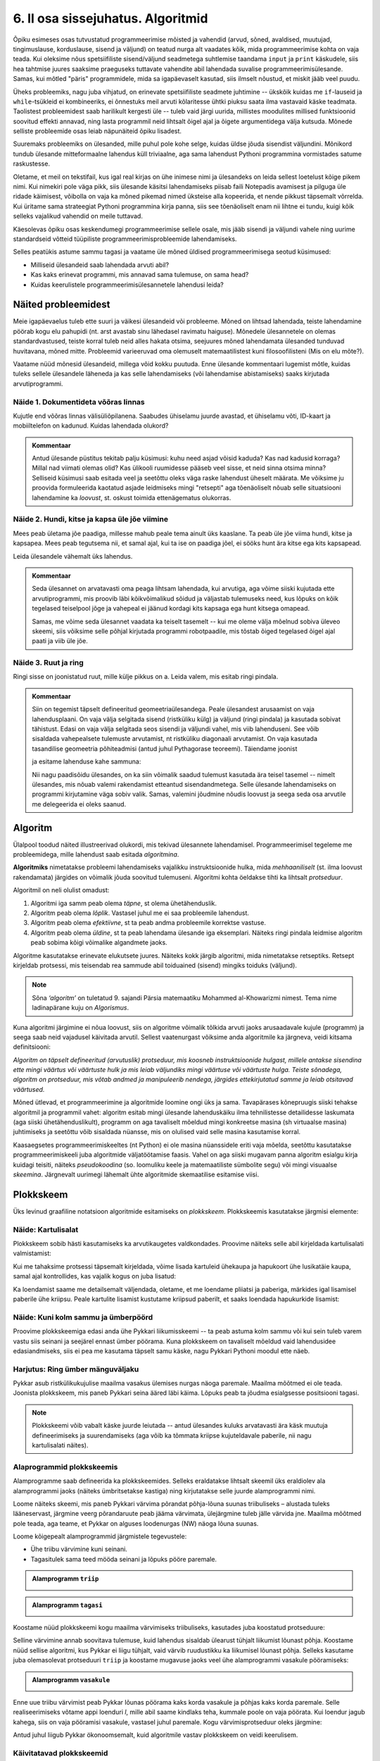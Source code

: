 **********************************
6. II osa sissejuhatus. Algoritmid
**********************************

.. todo::
    Ptk. ülesanne
        
        * panna mõtlema algoritmiliste probleemide üle
            * tutvustada mõnesid raskeid probleeme ja näidata, et need on lahenduvad
        * tutvustada üldisi probleemilahenduse tehnikaid
        * anda järgnevate peatükkide eelvaade




    Pane siia need asjad, millele sa tahad hiljem tagasi viidata
    Üldistused sobiks paremini kokkuvõtte peatükki
    Mõni asi võibolla ka 5. ptk

    * computational thinking http://en.wikipedia.org/wiki/Computational_thinking
    * a computational problem (Matrix, lk3 all)
    * mida arvutada (funktsioon, probleem) vs. kuidas (protseduur, algoritm)
    * probleemilahenduse võtted
        - jaga ja valitse (def)
        - visualiseeri (plokkskeem)
        - üldista (parameetrid)
        - defineeri (def ja var)
        - lihtsusta, refaktoriseeri
        - vali õige andmestruktuur

    * Algoritm
        * masin, reeglid, arvutusmudel
    * Arvutatavus
    * Deklaratiivne progemine?
    * olek
    * andmestruktuurid
    * kompromiss elegantsi ja kiiruse vahel
        * loetavus
        * alternatiivsed lahendused
    * top-down vs. bottom-up (vt. Zelle ch. 9)
    * Algoritmi arendamise näide koos refaktoriseerimisega
    * Algoritmi analüüsimise näide
    * Andmestruktuurid
        * Järjendid, Puud, Graafid???
        
    * Liigid:
        * 
    * Ülesanded:
        * kahendotsing kuude nimedes
        * topelttsüklid
        * samaväärsused
        * alamprogrammid
        * Suurima arvu leidmine failist !!!!!!!!!!!!!!!!!!!!!
            * listid võimaldavad seda üldistada
        * Eukleidese algoritm
        * Ruutjuure leidmise algoritm
        * Liitmise algoritm
        * Analüüs (mitu sammu 10 sisendi korral, mitu 20, kuidas üldisemalt öelda?)
        

    * Ülesande arvutile õpetamine nõuab, et sa saaks sellest täpselt aru (võrdle seda
    * Loetavus
    
    * nipid: koodi lühendamine: 0-kordusega tsüklid
    * funktsiooni sissetoomine
    
    
    See ptk. tegeleb lahenduseni jõudmise ja lahenduse kirjapaneku küsimustega.
    
    TODO: ära käsitle seda liiga täispuhutult ja tähtsalt, räägi põhiasjad ära ja too näiteid, harjutusi.
    
    TODO: mitteformaalne näiteülesanne, mida on raske formaliseerida
    
    TODO: programmeerimine on arvuti õpetamine, see nõuab paremat arusaamist
    
    TODO: arvutiteadlased ei ürita lihtsalt konkreetsele probleemile vastust leida, nad üritavad leida algoritmi, mis sobib kõigile seda tüüpi probleemidele 
    
    TODO: Pólya, "A great discovery solves a great problem ..."

    Struktuurse progemise skeem
    http://www.freenetpages.co.uk/hp/alan.gauld/tutwhat.htm
    
    TODO The skill of programming is in translating a dynamic algorithm into a static text. (http://www.i-programmer.info/professional-programmer/i-programmer/5180-trouble-at-code-school.html) The first step in programming isn't thinking up complex algorithms, it is in seeing the connection between simple algorithms and the equivalent text.
    
    TODO: Arvude tuvastamise “jaga ja valitse” lahendus peaks olema õpikus, funktsioonide juures. Võibolla mingi pikema arutluse (case-study?) vormis.
    
    Õpinipp:: Ära karda raskeid ülesandeid!

    TODO: formaalsus aitab täpselt mõelda, mõtteid korrastada
    


.. todo::

    Outline:
        * millised probleemid esinevad
            * hägusad
            * mittelahenduvad
            * raskesti lahenduvad
        * algoritm
            * arvutusmudel/-masin ja keel
            * andmestruktuur
        * alternatiivsed lahendused            
        * probleemi lahendus
        * mis selles osas ees ootab



Õpiku esimeses osas tutvustatud programmeerimise mõisted ja vahendid (arvud, sõned, avaldised, muutujad, tingimuslause, korduslause, sisend ja väljund) on teatud nurga alt vaadates kõik, mida programmeerimise kohta on vaja teada. Kui oleksime nõus spetsiifiliste sisend/väljund seadmetega suhtlemise taandama ``input`` ja ``print`` käskudele, siis hea tahtmise juures saaksime praeguseks tuttavate vahendite abil lahendada suvalise programmeerimisülesande. Samas, kui mõtled "päris" programmidele, mida sa igapäevaselt kasutad, siis ilmselt nõustud, et miskit jääb veel puudu.

Üheks probleemiks, nagu juba vihjatud, on erinevate spetsiifiliste seadmete juhtimine -- ükskõik kuidas me ``if``-lauseid ja ``while``-tsükleid ei kombineeriks, ei õnnestuks meil arvuti kõlaritesse ühtki piuksu saata ilma vastavaid käske teadmata. Taolistest probleemidest saab harilikult kergesti üle -- tuleb vaid järgi uurida, millistes moodulites millised funktsioonid soovitud effekti annavad, ning lasta programmil neid lihtsalt õigel ajal ja õigete argumentidega välja kutsuda. Mõnede selliste probleemide osas leiab näpunäiteid õpiku lisadest.

Suuremaks probleemiks on ülesanded, mille puhul pole kohe selge, kuidas üldse jõuda sisendist väljundini. Mõnikord tundub ülesande mitteformaalne lahendus küll triviaalne, aga sama lahendust Pythoni programmina vormistades satume raskustesse. 

Oletame, et meil on tekstifail, kus igal real kirjas on ühe inimese nimi ja ülesandeks on leida sellest loetelust kõige pikem nimi. Kui nimekiri pole väga pikk, siis ülesande käsitsi lahendamiseks piisab faili Notepadis avamisest ja pilguga üle ridade käimisest, võibolla on vaja ka mõned pikemad nimed üksteise alla kopeerida, et nende pikkust täpsemalt võrrelda. Kui üritame sama strateegiat Pythoni programmina kirja panna, siis see tõenäoliselt enam nii lihtne ei tundu, kuigi kõik selleks vajalikud vahendid on meile tuttavad.

Käesolevas õpiku osas keskendumegi programmeerimise sellele osale, mis jääb sisendi ja väljundi vahele ning uurime standardseid võtteid tüüpiliste programmeerimisprobleemide lahendamiseks. 

.. todo::

    Ütle midagi ka andmestruktuuride kohta


Selles peatükis astume sammu tagasi ja vaatame üle mõned üldised programmeerimisega seotud küsimused:
    
* Milliseid ülesandeid saab lahendada arvuti abil?
* Kas kaks erinevat programmi, mis annavad sama tulemuse, on sama head?
* Kuidas keerulistele programmeerimisülesannetele lahendusi leida?



Näited probleemidest
====================
Meie igapäevaelus tuleb ette suuri ja väikesi ülesandeid või probleeme. Mõned on lihtsad lahendada, teiste lahendamine pöörab kogu elu pahupidi (nt. arst avastab sinu lähedasel ravimatu haiguse). Mõnedele ülesannetele on olemas standardvastused, teiste korral tuleb neid alles hakata otsima, seejuures mõned lahendamata ülesanded tunduvad huvitavana, mõned mitte. Probleemid varieeruvad oma olemuselt matemaatilistest kuni filosoofilisteni (Mis on elu mõte?). 

Vaatame nüüd mõnesid ülesandeid, millega võid kokku puutuda. Enne ülesande kommentaari lugemist mõtle, kuidas tuleks sellele ülesandele läheneda ja kas selle lahendamiseks (või lahendamise abistamiseks) saaks kirjutada arvutiprogrammi.


Näide 1. Dokumentideta võõras linnas
------------------------------------
Kujutle end võõras linnas välisüliõpilanena. Saabudes ühiselamu juurde avastad, et ühiselamu võti, ID-kaart ja mobiiltelefon on kadunud. Kuidas lahendada olukord?

.. admonition:: Kommentaar 

    Antud ülesande püstitus tekitab palju küsimusi: kuhu need asjad võisid kaduda? Kas nad kadusid korraga? Millal nad viimati olemas olid? Kas ülikooli ruumidesse pääseb veel sisse, et neid sinna otsima minna? Selliseid küsimusi saab esitada veel ja seetõttu oleks väga raske lahendust üheselt määrata. Me võiksime ju proovida formuleerida kaotatud asjade leidmiseks mingi "retsepti" aga tõenäoliselt nõuab selle situatsiooni lahendamine ka *loovust*, st. oskust toimida ettenägematus olukorras.

Näide 2. Hundi, kitse ja kapsa üle jõe viimine
----------------------------------------------
Mees peab ületama jõe paadiga, millesse mahub peale tema ainult üks kaaslane. Ta peab üle jõe viima hundi, kitse ja kapsapea. Mees peab tegutsema nii, et samal ajal, kui ta ise on paadiga jõel, ei sööks hunt ära kitse ega kits kapsapead. 

Leida ülesandele vähemalt üks lahendus.

.. admonition:: Kommentaar
    
    Seda ülesannet on arvatavasti oma peaga lihtsam lahendada, kui arvutiga, aga võime siiski kujutada ette arvutiprogrammi, mis proovib läbi kõikvõimalikud sõidud ja väljastab tulemuseks need, kus lõpuks on kõik tegelased teiselpool jõge ja vahepeal ei jäänud kordagi kits kapsaga ega hunt kitsega omapead.
    
    Samas, me võime seda ülesannet vaadata ka teiselt tasemelt -- kui me oleme välja mõelnud sobiva üleveo skeemi, siis võiksime selle põhjal kirjutada programmi robotpaadile, mis tõstab õiged tegelased õigel ajal paati ja viib üle jõe. 

Näide 3. Ruut ja ring
---------------------
Ringi sisse on joonistatud ruut, mille külje pikkus on a. Leida valem, mis esitab ringi pindala. 

.. image:: images/ring_ruut1.png

.. admonition:: Kommentaar

    Siin on tegemist täpselt defineeritud geomeetriaülesandega. Peale ülesandest arusaamist on vaja lahendusplaani. On vaja välja selgitada sisend (ristküliku külg) ja väljund (ringi pindala) ja kasutada sobivat tähistust.  Edasi on vaja välja selgitada seos sisendi ja väljundi vahel, mis viib lahenduseni. See võib sisaldada vahepealsete tulemuste arvutamist, nt ristküliku diagonaali arvutamist. On vaja kasutada tasandilise geomeetria põhiteadmisi (antud juhul Pythagorase teoreemi). Täiendame joonist 

    .. image:: images/ring_ruut2.png

    ja esitame lahenduse kahe sammuna:

    .. centered::
        :math:`d=\sqrt{a^2+a^2}=\sqrt{2a^2}`
        :math:`S=\frac {\pi d^2}{4}= \frac {\pi a^2}{2}`

    Nii nagu paadisõidu ülesandes, on ka siin võimalik saadud tulemust kasutada ära teisel tasemel -- nimelt ülesandes, mis nõuab valemi rakendamist etteantud sisendandmetega. Selle ülesande lahendamiseks on programmi kirjutamine väga sobiv valik. Samas, valemini jõudmine nõudis loovust ja seega seda osa arvutile me delegeerida ei oleks saanud. 


.. todo::

    Näide 4. Pascal'i kolmnurk
    
    Joonisel on esitatud Pascal'i arvude kolmnurk
    
    .. image:: images/l04_fig4.png
    
    Äärmistel kohtadel on arv 1. Ülejäänute korral on väärtuseks kahe lähima arvu summa arvule vahetult ülemisel real. Kuidas arvutada kombinatsioonide arvu *n* elemendist *k* kaupa
    
    .. centered::
        :math:`C_{k}^n=\frac {n!(n - k)!}{k!}`
        
    
    kus 
    
    .. centered::
        :math:`n!=1\cdot 2 \cdot 3 \cdot \ldots \cdot n`
    
    kasutades Pascali kolmnurka?
    Kuidas on Pascali kolmnurga arvud seotud kordajatega valemis  
    
    .. centered::
        :math:`(x + y)^n`
    
    peale valemi lahtikirjutamist?  
    

.. index::
    single: algoritm
    
.. _algoritm:    

Algoritm
========
Ülalpool toodud näited illustreerivad olukordi, mis tekivad ülesannete lahendamisel. Programmeerimisel tegeleme me probleemidega, mille lahendust saab esitada `algoritmina`. 

**Algoritmiks** nimetatakse probleemi lahendamiseks vajalikku instruktsioonide hulka, mida *mehhaaniliselt* (st. ilma loovust rakendamata) järgides on võimalik jõuda soovitud tulemuseni. Algoritmi kohta öeldakse tihti ka lihtsalt *protseduur*.

Algoritmil on neli olulist omadust:

1. Algoritmi iga samm peab olema *täpne*, st olema ühetähenduslik.
2. Algoritm peab olema *lõplik*. Vastasel juhul me ei saa probleemile lahendust.
3. Algoritm peab olema *efektiivne*, st ta peab andma probleemile korrektse vastuse.
4. Algoritm peab olema *üldine*, st ta peab lahendama ülesande iga eksemplari. Näiteks ringi pindala leidmise algoritm peab sobima kõigi võimalike algandmete jaoks.


Algoritme kasutatakse erinevate elukutsete juures. Näiteks kokk järgib algoritmi, mida nimetatakse retseptiks. Retsept kirjeldab protsessi, mis teisendab rea sammude abil toiduained (sisend) mingiks toiduks (väljund). 
 
.. note::

    Sõna *‘algoritm’* on tuletatud 9. sajandi Pärsia matemaatiku Mohammed al-Khowarizmi nimest. Tema nime ladinapärane kuju on *Algorismus*.


Kuna algoritmi järgimine ei nõua loovust, siis on algoritme võimalik tõlkida arvuti jaoks arusaadavale kujule (programm) ja seega saab neid vajadusel käivitada arvutil. Sellest vaatenurgast võiksime anda algoritmile ka järgneva, veidi kitsama definitsiooni:

*Algoritm on täpselt defineeritud (arvutuslik) protseduur, mis koosneb instruktsioonide hulgast, millele antakse sisendina ette mingi väärtus või väärtuste hulk ja mis leiab väljundiks mingi väärtuse või väärtuste hulga. Teiste sõnadega, algoritm on protseduur, mis võtab andmed ja manipuleerib nendega, järgides ettekirjutatud samme ja leiab otsitavad väärtused.* 

.. image:: images/l04_fig8.png 

Mõned ütlevad, et programmeerimine ja algoritmide loomine ongi üks ja sama. Tavapärases kõnepruugis siiski tehakse algoritmil ja programmil vahet: algoritm esitab mingi ülesande lahenduskäiku ilma tehnilistesse detailidesse laskumata (aga siiski ühetähenduslikult), programm on aga tavaliselt mõeldud mingi konkreetse masina (sh virtuaalse masina) juhtimiseks ja seetõttu võib sisaldada nüansse, mis on olulised vaid selle masina kasutamise korral.

Kaasaegsetes programmeerimiskeeltes (nt Python) ei ole masina nüanssidele eriti vaja mõelda, seetõttu kasutatakse programmeerimiskeeli juba algoritmide väljatöötamise faasis. Vahel on aga siiski mugavam panna algoritm esialgu kirja kuidagi teisiti, näiteks *pseudokoodina* (so. loomuliku keele ja matemaatiliste sümbolite segu) või mingi visuaalse *skeemina*. Järgnevalt uurimegi lähemalt ühte algoritmide skemaatilise esitamise viisi.


.. index::
    single: plokkskeem
    single: algoritmi esitus plokkskeemina
    
.. _plokkskeem:    
   
Plokkskeem
==========
Üks levinud graafiline notatsioon algoritmide esitamiseks on *plokkskeem*. Plokkskeemis kasutatakse järgmisi elemente:

.. image:: images/l04_fig9.png 

Näide: Kartulisalat
-------------------
Plokkskeem sobib hästi kasutamiseks ka arvutikaugetes valdkondades. Proovime näiteks selle abil kirjeldada kartulisalati valmistamist:

.. image:: images/l05_fig1.png

Kui me tahaksime protsessi täpsemalt kirjeldada, võime lisada kartuleid ühekaupa ja hapukoort ühe lusikatäie kaupa, samal ajal kontrollides, kas vajalik kogus on juba lisatud:

.. image:: images/l05_fig2.png


Ka loendamist saame me detailsemalt väljendada, oletame, et me loendame pliiatsi ja paberiga, märkides igal lisamisel paberile ühe kriipsu. Peale kartulite lisamist kustutame kriipsud paberilt, et saaks loendada hapukurkide lisamist:

.. image:: images/l05_fig3.png

Näide: Kuni kolm sammu ja ümberpöörd
------------------------------------
Proovime plokkskeemiga edasi anda ühe Pykkari liikumisskeemi -- ta peab astuma kolm sammu või kui sein tuleb varem vastu siis seinani ja seejärel ennast ümber pöörama. Kuna plokkskeem on tavaliselt mõeldud vaid lahendusidee edasiandmiseks, siis ei pea me kasutama täpselt samu käske, nagu Pykkari Pythoni moodul ette näeb.


.. image:: images/l04_fig16.png  

Harjutus: Ring ümber mänguväljaku
---------------------------------
Pykkar asub ristkülikukujulise maailma vasakus ülemises nurgas näoga paremale. Maailma mõõtmed ei ole teada. Joonista plokkskeem, mis paneb Pykkari seina ääred läbi käima. Lõpuks peab ta jõudma esialgsesse positsiooni tagasi. 

.. note::

    Plokkskeemi võib vabalt käske juurde leiutada -- antud ülesandes kuluks arvatavasti ära käsk muutuja defineerimiseks ja suurendamiseks (aga võib ka tõmmata kriipse kujuteldavale paberile, nii nagu kartulisalati näites). 


.. _triibuliseks:

Alaprogrammid plokkskeemis
--------------------------
Alamprogramme saab defineerida ka plokkskeemides. Selleks eraldatakse lihtsalt skeemil üks eraldiolev ala alamprogrammi jaoks (näiteks ümbritsetakse kastiga) ning kirjutatakse selle juurde alamprogrammi nimi.

Loome näiteks skeemi, mis paneb Pykkari värvima põrandat põhja-lõuna suunas triibuliseks – alustada tuleks lääneservast, järgmine veerg põrandaruute peab jääma värvimata, ülejärgmine tuleb jälle värvida jne. Maailma mõõtmed pole teada, aga teame, et Pykkar on alguses loodenurgas (NW) näoga lõuna suunas.

Loome kõigepealt alamprogrammid järgmistele tegevustele: 

* Ühe triibu värvimine kuni seinani.
* Tagasitulek sama teed mööda seinani ja lõpuks pööre paremale.


.. admonition:: Alamprogramm ``triip``

    .. image:: images/l05_fig13.png
    


.. admonition:: Alamprogramm ``tagasi``

    .. image:: images/l05_fig14.png
    

Koostame nüüd plokkskeemi kogu maailma värvimiseks triibuliseks, kasutades juba koostatud protseduure:

.. image:: images/l05_fig15.png

Selline värvimine annab soovitava tulemuse, kuid lahendus sisaldab ülearust tühjalt liikumist lõunast põhja. Koostame nüüd sellise algoritmi, kus Pykkar ei liigu tühjalt, vaid värvib ruudustikku ka liikumisel lõunast põhja. Selleks kasutame juba olemasolevat protseduuri ``triip`` ja koostame mugavuse jaoks veel ühe alamprogrammi vasakule pööramiseks:

.. admonition:: Alamprogramm ``vasakule``

    .. image:: images/l05_fig17.png

Enne uue triibu värvimist peab Pykkar lõunas pöörama kaks korda vasakule ja põhjas kaks korda paremale. Selle realiseerimiseks võtame appi loenduri *l*, mille abil saame kindlaks teha, kummale poole on vaja pöörata. Kui loendur jagub kahega, siis on vaja pööramisi vasakule, vastasel juhul paremale. Kogu värvimisprotseduur oleks järgmine:


.. image:: images/l05_fig18.png

Antud juhul liigub Pykkar ökonoomsemalt, kuid algoritmile vastav plokkskeem on veidi keerulisem.


Käivitatavad plokkskeemid
-------------------------
On olemas plokkskeemi joonistamise keskkondi, kus skeemi on võimalik arvutis käivitada justkui programmi. Üks selline asub aadressil http://www.physicsbox.com/indexrobotprogen.html.



Alternatiivsed lahendused
=========================
Põranda värvimise näite juures andsime kaks alternatiivset lahendust -- üks neist oli lihtsam, teine efektiivsem. Algoritmi efektiivsuse ja lihtsuse vahel valimine on programmeerimisel tihti esinev dilemma.

Näide: Pikim sõna
-----------------
Oletame, et meil on antud fail, mis sisaldab igal real ühte sõna ja me soovime väljastada kõige pikema sõna või, kui sama pikkusega on mitu sõna, siis kõik need, millest pikemaid ei leidu.

Lihtsam lahendus oleks käia fail läbi kaks korda -- esimesel korral leiame kõige suurema sõnapikkuse ja teisel korral väljastame kõik sellele pikkusele vastavad sõnad:

.. sourcecode:: py3
    
    fail = open("sonad.txt", encoding="UTF-8")
    
    # selles muutujas hoiame suurimat pikkust, mida oleme kohanud
    max_pikkus = 0
    
    while True:
        rida = fail.readline()
        if rida == "":
            break
        
        sõna = rida.strip()
        if len(sõna) > max_pikkus:
            # leidsime veel pikema sõna
            # uuendame vastavat muutujat
            max_pikkus = len(sõna)
    
    # nüüd on meil muutujas max_pikkus olemas pikima failis esineva sõna pikkus
    
    # sulgeme faili ja avame uuesti
    fail.close() 
    fail = open("sonad.txt", encoding="UTF-8")
    
    # väljastame õige pikkusega sõnad
    while True:
        rida = fail.readline()
        if rida == "":
            break
        
        sõna = rida.strip()
        if len(sõna) == max_pikkus:
            print(sõna)
    
    fail.close()

Sellel lahendusel on kaks probleemi -- esiteks, kuna failide lugemine on suhteliselt aeglane toiming, võib selle topelt tegemine mõnikord olla lubamatu ajaraiskamine; teiseks, me pidime kirjutama kaks tsüklit.

Proovime, kas saab paremini. Seekord katsume ühe läbivaatusega pikimad sõnad kohe meelde jätta:

.. sourcecode:: py3
    :emphasize-lines: 19-29
    
    fail = open("sonad.txt", encoding="UTF-8")
    
    # selles muutujas hoiame suurimat pikkust, mida oleme kohanud
    max_pikkus = 0
    
    # siin on need sõnad, mis vastavad seni leitud pikimale sõnale
    pikad_sõnad = ""
    
    while True:
        rida = fail.readline()
        if rida == "":
            break
        
        sõna = rida.strip()
        if len(sõna) > max_pikkus:
            # leidsime veel pikema sõna
            # uuendame vastavat muutujat
            max_pikkus = len(sõna)
            
            # ... ja kirjutame üle seni kogutud pikad sõnad
            pikad_sõnad = sõna + "\n"
            
        elif len(sõna) == max_pikkus:
            # leidsime sama pika sõna, kui praegune max_pikkus
            # lisame ta leitud sõnade hulka
            pikad_sõnad += sõna + "\n"
    
    # kuvame leitud sõnad (eemaldades ebavajaliku reavahetuse lõpust)
    print(pikad_sõnad.strip())    
    
    fail.close()

See variant on natuke lühem, kui esimene, ning ka pisut kiirem, aga kardetavasti vähemalt algajate jaoks raskemini arusaadav. Proffessionaalsed programmeerijad peavad tihti lisaks programmide korrektsusele jälgima ka etteantud efektiivsuse nõudeid ja samal ajal arvestama enda kaastöötajate tasemega -- paratamatult tuleb siin aeg-ajalt teha kompromisse.


.. todo::

    * nested if vs keerulisem bool avaldis; bool avaldise kapseldamine funktsiooni; sügava treppimise asendamine funktsiooni väljakutsetega; pika koodi jaotamine mitmeks funktsiooniks
    * Samaväärsused: et asja panna kirja lühemalt; et teha asja efektiivsemaks
    

Kuidas seda lahendada?
======================

Kuna algoritmi koostamine on ülesande lahendamise kõige olulisem osa, siis on seda uuritud ka süstemaatiliselt. Üheks selle ala klassikuks võib lugeda Ungari matemaatikut George Pólyat, kes uuris ülesande lahendamise protsessi lähemalt ja avaldas oma kuulsa raamatu "Kuidas seda lahendada?". Oma raamatus toob ta välja neli etappi, millega ülesande lahendajal tuleb kokku puutuda. Esitame siinkohal tema kuulsa tsitaadi:

.. index::
    single: Pólya
    
.. _Pólya:    

George Pólya:

*Suur avastus lahendab suure probleemi, kuid väike avastus on olemas iga probleemi lahenduses. Sinu probleem võib olla tagasihoidlik, kuid kui see esitab väljakutse sinu uudishimule ja toob mängu sinu leiutaja omadused. Kui sa seda lahendad omaenda vahenditega, võid kogeda pingutust ja nautida avastuse triumfi. Sellised kogemused võivad vastuvõtlikus eas tekitada vajaduse vaimse töö järele ja jätta jälje terveks eluks.*

George Pólya selgitab oma raamatus ülesande lahendamise nelja etappi, mida soovitame ka antud kursuse ülesannete korral hoolikalt järgida. 

1. Ülesandest arusaamine
------------------------
* Mis on otsitavaks? Mis on antud? Milles seisnevad ülesande tingimused?
* Kas tingimusi on võimalik üldse rahuldada? Kas tingimused on otsitava tulemi määramiseks piisavad? Kas nende hulgas on ülearuseid? Kas tingimused on vastuolulised?
* Valmista joonis. Võta kasutusele sobiv tähistus.

2. Lahendamise idee ja sellele vastava plaani koostamine
--------------------------------------------------------
* Kas tead mõnd teist antud ülesandega seonduvat ülesannet?
* Vaatle otsitavat! Püüa meenutada mõnda tuntud ülesannet, milles on sama või sarnane otsitav.
* Kas on võimalik seda ülesannet ära kasutada? Kas peab sisse tooma mingi abielemendi, mis võimaldaks varem lahendatud ülesannet ära kasutada?
* Kas saab ülesannet teisiti sõnastada? Veel teisiti? Pöördu tagasi definitsiooni juurde.
* Kui sa ei suuda antud ülesannet lahendada, siis proovi lahendada kõigepealt mõni temaga seonduv ja võib-olla lihtsam ülesanne. Või üldisem ülesanne? Või erijuht? Või sarnane ülesanne? Jättes osa tingimustest kõrvale, kuivõrd on otsitav siis määratud?
* Kas kasutasid kõiki andmeid? Kas kasutasid kõiki tingimusi? Kas arvestasid kõiki ülesandes sisalduvaid mõisteid?

3. Lahendusplaani täitmine
--------------------------
* Veendu iga sammu õigsuses.

4. Tagasivaade
--------------
* Kas saad kontrollida tulemust? Kas saad kontrollida lahenduskäiku?
* Kas saad tulemust teisiti leida?
* Kas tulemus või lahenduskäik on kasutatav mõne teise ülesande korral?






Ülesanded
=========

1. Põranda värvimine triibuliseks
---------------------------------
Kirjuta eespool toodud :ref:`Pykkariga põranda värvimise plokkskeemile <triibuliseks>` vastav Pythoni programm.
            

2. Liikumine takistusest mööda
------------------------------
Pykkar asub ruudustiku suvalisel ruudul. Ruutude arv ei ole teada. Ruudustikul võib olla sirge vahesein, mille otsad ei ulatu ruudustiku servani. Pykkaril on vaja liikuda ruudustiku selle välisseinani, mille poole ta näoga on.

Katseta vähemalt selliste algseisudega:

.. sourcecode:: none

    ##########
    #        #
    #     #  #
    #  >  #  #
    #     #  #
    #        #
    ##########

ja

.. sourcecode:: none

    ##########
    #        #
    #     #  #
    #     #  #
    #    >   #
    ##########



3. Malelaud
-----------
Joonista plokkskeem, ja kirjuta Pythoni programm, mis mõlemad panevad Pykkarit värvima ristküliku kujulist maailma malelaua stiilis ruuduliseks. 


4. Efektiivsem kuu nimi
-----------------------
Kolmandas peatükis demonstreeriti :ref:`kahte samaväärset programmi <elif_kuu_nimi>`, mis väljastavad etteantud kuu numbrile vastava kuu nime. Leidsime, et teine viis on esimesest parem, kuna teda on lihtsam kirjutada ja lugeda.

Mõlemad näidatud viisid sunnivad Pythonit halvimal juhul tegema kuni 12 võrdlemist (kui sisestatud arv oli `12`). Kirjuta veel üks nende kahega samaväärne lahendus, mis saab alati hakkama väiksema arvu võrdlustega.

.. hint::

    Lahendust on võimalik panna kirja nii, et Python ei pea õige vastuseni jõudmiseks tegema kunagi rohkem kui 4 võrdlust.

.. hint:: 

    Siin on parem kasutada ainult tavalisi, üksteise sisse pandud ``if-else``-sid (st. mitte kasutada ``elif``-i).

.. hint::
    Pane tähele, et ühe ``if-else`` võime me paigutada teise ``if-else`` sisse kahel moel -- kas ``then`` harusse või ``else`` harusse.

.. hint::

    Mõtle sellele, kuidas sa otsid mingit sõna sõnaraamatust. Kas hakkad sõnastiku algusest lehitsema, kuni jõuad otsitava sõnani või kasutad mingit kavalamat viisi?     

5. Firma statistika
-------------------
Firma hoiab oma klientide nimekirja failis ``kliendid.txt``, kus igal real on ühe kliendi andmed eraldatuna semikooloniga:

.. sourcecode:: none

    AS Kustukumm; Hiie 34, Tartu
    FIE Tuudur Tuduur; Kaunase pst 14-11, Tartu
    AS Aknapesumasin; Raekoja plats 2-001, Tartu
    MTÜ Unihiir; Juutsina küla, Hopi vald, Pärnumaa
    ...
    
    
Pakutavate toodete nimekiri asub failis ``tooted.txt``:

.. sourcecode:: none

    Kärbsepiits; 2 EUR
    Paberlennukid (10tk); 1 EUR
    Suur ja punane asi; 12 EUR
    ...

Jooksva aasta müügi nimekiri on failis ``myyk.txt``. Siin on igal real ühe müügitehingu kirjeldus (vabas vormis), semikoolon ja saadud summa eurodes:

.. sourcecode:: none
    
    12. mai - arve nr. 12; 1300
    18. mai - arve nr. 13; 23
    1. juuni - Jiiihaaaa! Tuudur võttis kõik kärbsepiitsad ära!; 120  
    12. august - arve nr. 15; 12
    2. okt - müüsin meie kaubiku kõrvalistme, et saaks elektri ära maksta; 43
    ... 

Võib eeldada, et tehingu kirjelduses semikoolonit ei esine. 

Viimasel kuul välja makstud palgad on failis ``palgad.txt``:

.. sourcecode:: none
    
    Toomas Tuus; 1300
    Eduard Ennatlik; 899
    Priit Pätt; 675
    Adeele; 400
    ...

Firma käekäigul silma peal hoidmiseks tuleb nüüd kirjutada programm, mis annab käivitamisel kokkuvõtte mainitud 4 faili hetkesisust. Täpsemalt: ekraanile tuleb näidata

* klientide koguarv,
* toodete koguarv,
* jooksva aasta müügitehingutest saadud summaarne sissetulek, 
* viimasel kuul väljamakstud palkade summa.


.. note::

    See ülesanne on senistest mahukam -- reserveeri selle jaoks rohkem aega. Proovi läheneda ülesandele osade kaupa. Vaata, kas erinevate osade vahel on sarnasusi.


.. note::

    Sõnest mingi soovitud osa kättesaamise vahendeid on 2. peatükis küll põgusalt mainitud, aga toome nad ka selle ülesande kontekstis ära:
    
    .. sourcecode:: py3
    
        >>> s = "Eduard Ennatlik; 899"
        >>> s.find(";")
        15
        >>> s[15]
        ';'
        >>> i = s.find(";")
        >>> s[i]
        ';'
        >>> s[i:]
        '; 899'
        >>> s[i+1:]
        ' 899'
        >>> int(s[i+1:])
        899
        

.. hint::

    Selles ülesandes on mõistlik defineerida ja kasutada 2-3 abifunktsiooni.

.. hint::

    .. sourcecode:: py3
    
        def ridu_failis(failinimi):
            ...
            ridade_arv = 0
            ...
            while ...:
                ...
            ...
            return ridade_arv
        
        ...

.. hint::

    .. sourcecode:: py3
    
        def teise_veeru_summa(failinimi):
            ...
            summa = 0
            ...
            while ...:
                ... arv_peale_semikoolonit(...) ...
                ...
            ...
            return summa
        
        ...


.. hint::

    .. sourcecode:: py3
    
        def arv_peale_semikoolonit(s):
            ...
            return ...
        
        ...

    .. sourcecode:: py3
    
        >>> arv_peale_semikoolonit("Eduard Ennatlik; 899")
        899


6. Üks asi veel
---------------
Kui eelmises ülesandes mainitud programm sai juba valmis, tuli firma juhile meelde, et lisaks viimase kuu palkade summale tahab ta näha ka kuu keskmist palka.

Proovi lisada soovitud funktsionaalsus võimalikult lühikese lisakoodiga, ilma programmi efektiivsuse pärast muretsemata.

 


